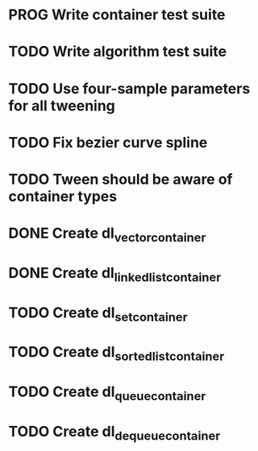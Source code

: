 * PROG Write container test suite
* TODO Write algorithm test suite
* TODO Use four-sample parameters for all tweening
* TODO Fix bezier curve spline
* TODO Tween should be aware of container types
* DONE Create dl_vector_container
* DONE Create dl_linked_list_container 
* TODO Create dl_set_container 
* TODO Create dl_sorted_list_container 
* TODO Create dl_queue_container
* TODO Create dl_dequeue_container
